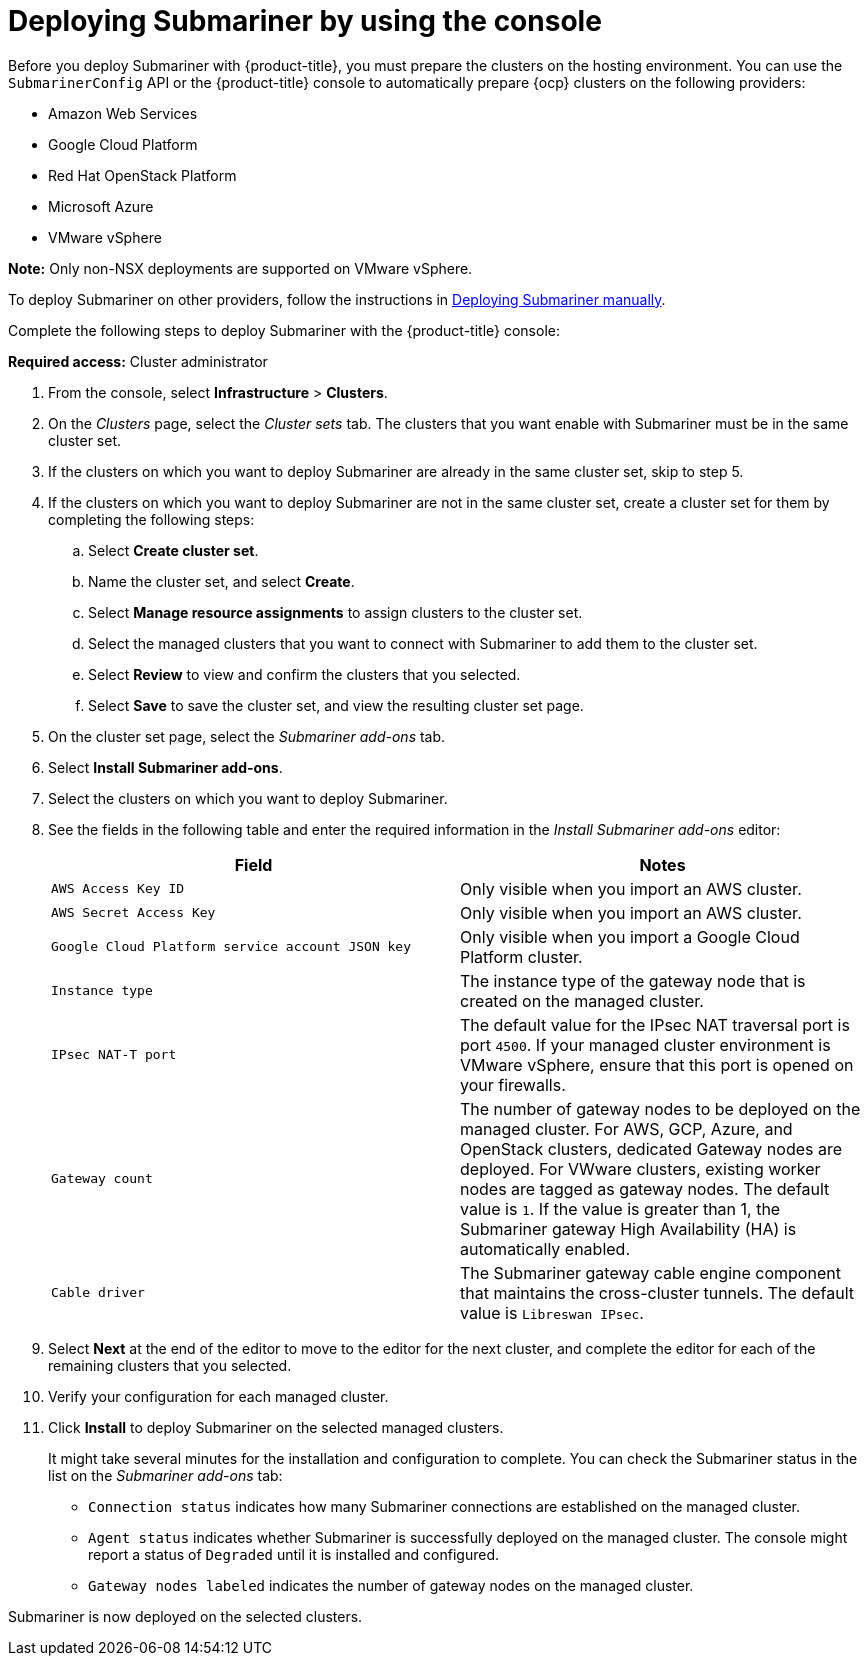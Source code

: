 [#deploying-submariner-console]
= Deploying Submariner by using the console

Before you deploy Submariner with {product-title}, you must prepare the clusters on the hosting environment. You can use the `SubmarinerConfig` API or the {product-title} console to automatically prepare {ocp} clusters on the following providers:

* Amazon Web Services
* Google Cloud Platform
* Red Hat OpenStack Platform
* Microsoft Azure
* VMware vSphere

*Note:* Only non-NSX deployments are supported on VMware vSphere.

To deploy Submariner on other providers, follow the instructions in xref:../submariner/deploy_subm_manual.adoc#preparing-submariner-manual-deployment[Deploying Submariner manually].

Complete the following steps to deploy Submariner with the {product-title} console:

*Required access:* Cluster administrator

. From the console, select *Infrastructure* > *Clusters*.

. On the _Clusters_ page, select the _Cluster sets_ tab. The clusters that you want enable with Submariner must be in the same cluster set. 

. If the clusters on which you want to deploy Submariner are already in the same cluster set, skip to step 5.

. If the clusters on which you want to deploy Submariner are not in the same cluster set, create a cluster set for them by completing the following steps: 

.. Select *Create cluster set*.

.. Name the cluster set, and select *Create*.

.. Select *Manage resource assignments* to assign clusters to the cluster set.

.. Select the managed clusters that you want to connect with Submariner to add them to the cluster set.

.. Select *Review* to view and confirm the clusters that you selected.

.. Select *Save* to save the cluster set, and view the resulting cluster set page.

. On the cluster set page, select the _Submariner add-ons_ tab.

. Select *Install Submariner add-ons*.

. Select the clusters on which you want to deploy Submariner. 

. See the fields in the following table and enter the required information in the _Install Submariner add-ons_ editor:
+
|===
| Field | Notes 

| `AWS Access Key ID`
| Only visible when you import an AWS cluster.

| `AWS Secret Access Key`
| Only visible when you import an AWS cluster.

| `Google Cloud Platform service account JSON key`
| Only visible when you import a Google Cloud Platform cluster.

| `Instance type`
| The instance type of the gateway node that is created on the managed cluster.

| `IPsec NAT-T port`
| The default value for the IPsec NAT traversal port is port `4500`. If your managed cluster environment is VMware vSphere, ensure that this port is opened on your firewalls.

| `Gateway count`
| The number of gateway nodes to be deployed on the managed cluster. For AWS, GCP, Azure, and OpenStack clusters, dedicated Gateway nodes are deployed. For VWware clusters, existing worker nodes are tagged as gateway nodes. The default value is `1`. If the value is greater than 1, the Submariner gateway High Availability (HA) is automatically enabled.

| `Cable driver`
| The Submariner gateway cable engine component that maintains the cross-cluster tunnels. The default value is `Libreswan IPsec`.
|===

. Select *Next* at the end of the editor to move to the editor for the next cluster, and complete the editor for each of the remaining clusters that you selected. 

. Verify your configuration for each managed cluster.

. Click *Install* to deploy Submariner on the selected managed clusters. 
+
It might take several minutes for the installation and configuration to complete. You can check the Submariner status in the list on the _Submariner add-ons_ tab:
+
* `Connection status` indicates how many Submariner connections are established on the managed cluster. 
+
* `Agent status` indicates whether Submariner is successfully deployed on the managed cluster. The console might report a status of `Degraded` until it is installed and configured. 
+
* `Gateway nodes labeled` indicates the number of gateway nodes on the managed cluster.

Submariner is now deployed on the selected clusters.
